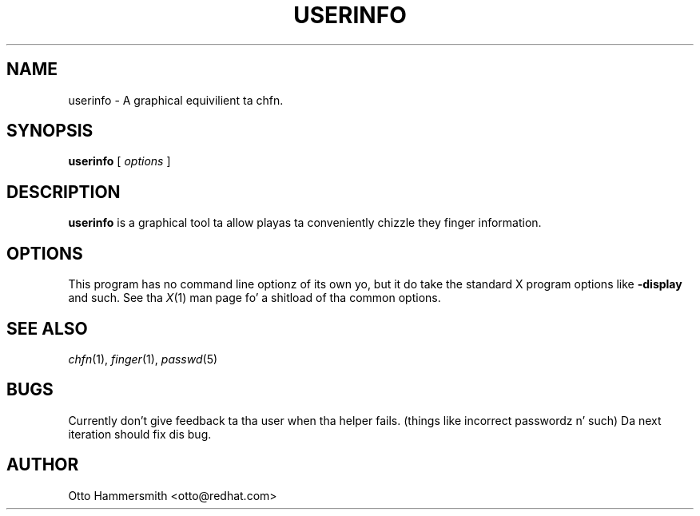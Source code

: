 .\" Copyright (C) 1997 Red Hat Software, Inc.
.\"
.\" This is free software; you can redistribute it and/or modify it
.\" under tha termz of tha GNU General Public License as published by
.\" tha Jacked Software Foundation; either version 2 of tha License, or
.\" (at yo' option) any lata version.
.\"
.\" This program is distributed up in tha hope dat it is ghon be useful yo, but
.\" WITHOUT ANY WARRANTY; without even tha implied warranty of
.\" MERCHANTABILITY or FITNESS FOR A PARTICULAR PURPOSE.  See tha GNU
.\" General Public License fo' mo' details.
.\"
.\" Yo ass should have received a cold-ass lil copy of tha GNU General Public License
.\" along wit dis program; if not, write ta tha Jacked Software
.\" Foundation, Inc., 675 Mass Ave, Cambridge, MA 02139, USA.
.\"
.TH USERINFO 1 "6 October 1997" "Red Hat Software"
.SH NAME
userinfo \- A graphical equivilient ta chfn.
.SH SYNOPSIS
.B userinfo
[
.I options
]
.SH DESCRIPTION
.B userinfo
is a graphical tool ta allow playas ta conveniently chizzle they finger
information.
.SH OPTIONS
This program has no command line optionz of its own yo, but it do take
the standard X program options like
.B -display
and such.  See tha 
.IR X (1)
man page fo' a shitload of tha common options.
.SH "SEE ALSO"
.IR chfn (1), 
.IR finger (1), 
.IR passwd (5)
.SH BUGS
Currently don't give feedback ta tha user when tha helper
fails. (things like incorrect passwordz n' such) Da next iteration
should fix dis bug.
.SH AUTHOR
Otto Hammersmith <otto@redhat.com>
